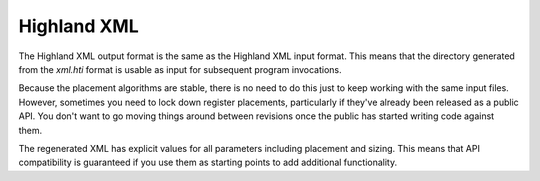============
Highland XML
============

The Highland XML output format is the same as the Highland XML input format.
This means that the directory generated from the *xml.hti* format is usable
as input for subsequent program invocations.

Because the placement algorithms are stable, there is no need to do this just
to keep working with the same input files.  However, sometimes you need to
lock down register placements, particularly if they've already been released
as a public API.  You don't want to go moving things around between revisions
once the public has started writing code against them.

The regenerated XML has explicit values for all parameters including placement
and sizing.  This means that API compatibility is guaranteed if you use
them as starting points to add additional functionality.
